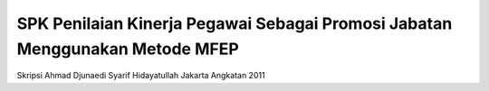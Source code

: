 ##############################################################################
SPK Penilaian Kinerja Pegawai Sebagai Promosi Jabatan Menggunakan Metode MFEP
##############################################################################

Skripsi Ahmad Djunaedi Syarif Hidayatullah Jakarta Angkatan 2011